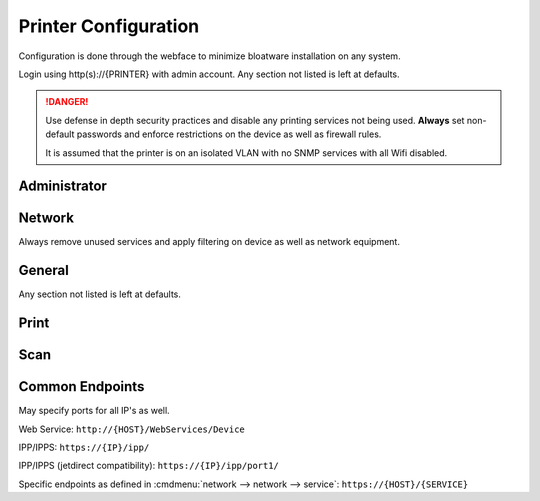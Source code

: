 .. _printing-brother-mfcl2750dw-config:

Printer Configuration
#####################
Configuration is done through the webface to minimize bloatware installation on
any system.

Login using http(s)://{PRINTER} with admin account. Any section not listed is
left at defaults.

.. danger::
  Use defense in depth security practices and disable any printing services not
  being used. **Always** set non-default passwords and enforce restrictions on
  the device as well as firewall rules.

  It is assumed that the printer is on an isolated VLAN with no SNMP services
  with all Wifi disabled.

Administrator
*************
.. gui:: Login Password
  :nav:    administrator
  :path:   login password
  :value0: Password, {PASS}
  :update: 2021-01-09

  New password can be at least 25 characters with all alphanumerics and
  symbols. The default password is on the back of the machine or ``initpass``.

.. gui:: User Restriction Function
  :nav:    administrator
  :path:   user restriction function
  :value0: User Restriction Function, {OFF}
  :update: 2021-01-09

.. gui:: Setting Lock
  :nav:    administrator
  :path:   setting lock
  :value0: Setting Lock, {OFF}
  :update: 2021-01-09

.. gui:: Date & Time
  :nav:    administrator
  :path:   date & time
  :value0:    Clock Type, 24h Clock
  :value1:     Time Zone, {TZ}
  :value2: Auto Daylight, {ON}
  :value3:             ☑, Synchronize with SNTP server
  :update: 2021-01-09

.. gui:: Panel Logout Time
  :nav:    administrator
  :path:   panel logout time
  :value0: Logout, 60 seconds
  :update: 2021-01-09

.. gui:: Firmware Update
  :nav:    administrator
  :path:   firmware update
  :value0: Firmware Update, Check for new firmware
  :update: 2021-01-09

  Update to the latest firmware. If there is a new version apply and re-apply
  all settings.

.. gui:: Firmware Auto Check
  :nav:    administrator
  :path:   firmware auto check
  :value0: Firmware Auto Check, {OFF}
  :update: 2021-01-09

.. gui:: Stored Print Jobs
  :nav:    administrator
  :path:   stored print jobs
  :value0: Auto Delete, {ON}
  :value1:         Day, 0 days
  :value2:        Time, 0 hours
  :update: 2021-01-09

.. _printing-brother-mfcl2750dw-config-network:

Network
*******
Always remove unused services and apply filtering on device as well as network
equipment.

.. gui:: Interface
  :nav:    network --> network
  :path:   interface
  :value0: Interface, NC-9300h Ethernet 10/100BASE-TX
  :value1: Wi-fi Direct, {DISABLED}
  :update: 2021-01-09

.. gui:: Protocol
  :nav:     network --> network
  :path:    protocol
  :value0:  ☑, Web Based Management (Web Server)
  :value1:  ☐, SNMP
  :value2:  ☐, Remote Setup
  :value3:  ☐, LPD
  :value4:  ☐, Raw Port (jetdirect)
  :value5:  ☑, IPP
  :value6:  ☐, AirPrint
  :value7:  ☐, Mopria
  :value8:  ☑, Web Services (WSD)
  :value9:  ☐, Mobile printing for Windows
  :value10: ☐, Google Cloud Print
  :value11: ☐, Proxy
  :value12: ☑, Network Scan (network scanning device)
  :value13: ☐, PC Fax Receive
  :value14: ☐, SMTP
  :value15: ☐, FTP Server
  :value16: ☐, FTP Client
  :value17: ☐, TFTP
  :value18: ☐, CIFS
  :value19: ☐, mDNS
  :value20: ☐, LLMNR
  :value21: ☑, SNTP
  :update: 2021-01-09

  Must apply changes at this level. Changes applied within protocols (settings)
  will not save unsaved changes at this level.

.. gui:: Protocol (HTTP Server Settings)
  :nav:     network --> network --> protocol
  :path:    HTTP Server Settings
  :value0:  Select the Certificate, Preset
  :value1:    Web Based Management,  
  :value2:                     › ☑, {HTTPS}
  :value3:                     › ☐, {HTTP}
  :value4:                     IPP,  
  :value5:                     › ☑, {HTTPS}
  :value6:                     › ☐, {HTTP}
  :value7:                   › › ☐, Port 80
  :value8:                   › › ☐, Port 631
  :value9:            Web Services,  
  :value10:                    › ☑, {HTTP}
  :update: 2021-01-09

  All HTTP Server Settings links go to the same settings page.

.. gui:: Web Services Advanced Settings
  :nav:    network --> network --> protocol
  :path:   Web Services --> Advanced Settings
  :value0: Web Services Name, Brother MFC-L2750DW
  :update: 2021-01-09

.. gui:: SNTP Advanced Settings
  :nav:    network --> network --> protocol
  :path:   SNTP --> Advanced Settings
  :value0:            SNTP Server Method, Static
  :value1:   Primary SNTP Server Address, 0.pool.ntp.org
  :value2:      Primary SNTP Server Port, 123
  :value3: Secondary SNTP Server Address, 1.pool.ntp.org
  :value4:    Secondary SNTP Server Port, 123
  :value5:      Synchronization Interval, 24 hours
  :update: 2021-01-09

.. gui:: TCP/IP (Wired)
  :nav:    network --> wired
  :path:   tcp/ip (wired)
  :value0: Boot Method, {DHCP}
  :value1:          ☐, Enable APIPA
  :update: 2021-01-09

.. gui:: NetBIOS (Wired)
  :nav:    network --> wired
  :path:   NetBIOS (wired)
  :value0: NETBIOS/IP, ☑ Disabled
  :update: 2021-01-09

.. gui:: IPv6 (Wired)
  :nav:    network --> wired
  :path:   IPv6 (wired)
  :value0: IPv6, ☑ Disabled
  :update: 2021-01-09

.. gui:: Wireless (Personal)
  :nav:    network --> wireless
  :path:   wireless (personal)
  :value0: Wireless Network Name (SSID), {RANDOM HASH}
  :value1:        Authentication Method, WPA/WPA2-PSK
  :value2:              Encryption Mode, TKIP-AES
  :value3:                   Passphrase, {HASH 63 CHARACTERS}
  :update: 2021-01-09

  On committing settings prompt, do **not** enable wireless.

  Set security options even thought wireless is already disabled with
  :ref:`printing-brother-mfcl2750dw-config-network`.

.. gui:: IPv4 Filter
  :nav:    network --> security
  :path:   IPv4 Filter
  :value0: ☑, Use IP Filtering Service
  :value1: ☑, Accept the following Addresses
  :update: 2021-01-09

  Whitelist allowed IPs.

General
*******
Any section not listed is left at defaults.

.. gui:: Status
  :nav:    general
  :path:   status
  :value0: Automatic Refresh, {OFF}
  :value1:      Web Langauge, Auto
  :update: 2021-01-09

.. gui:: Sleep Time
  :nav:    general
  :path:   sleep time
  :value0: Sleep Time, 1 minute
  :update: 2021-01-09

.. gui:: Auto Power Off
  :nav:    general
  :path:   auto power off
  :value0: Auto Power Off, 1 hour
  :update: 2021-01-09

.. gui:: Volume
  :nav:    general
  :path:   volume
  :value0:    Ring, {OFF}
  :value1:    Beep, {OFF}
  :value2: Speaker, {OFF}
  :update: 2021-01-09

.. gui:: Panel
  :nav:    general
  :path:   panel
  :value0: Backlight, Dark
  :value1: Dim Timer, 30 secs
  :update: 2021-01-09

.. gui:: Replace Toner
  :nav:    general
  :path:   replace toner
  :value0: ☑, Stop
  :update: 2021-01-09

Print
*****
.. gui:: Print
  :nav:    print
  :path:   print
  :value0:      Eco Mode, {OFF}
  :value1:    Toner Save, {OFF}
  :value2:    Quiet Mode, {OFF}
  :value3: Continue Mode, Auto
  :update: 2021-01-09

.. gui:: Tray
  :nav:    print
  :path:   tray
  :value0: Check Size, {ON}
  :update: 2021-01-09

.. gui:: 2-sided
  :nav:    print
  :path:   2-sided
  :value0: 2-sided print, Long Edge
  :value1:  Single Image, 2-sided Feed
  :update: 2021-01-09

Scan
****
.. gui:: Scan File Name
  :nav:    scan
  :path:   scan file name
  :value0: File Name Style, Date_Name_Counter
  :value1: ☐, If a file with the same name already exists overwrite it.
  :value2: Date, yyyy/MM/dd
  :value3: time, {ON}
  :value4: Counter, Continous
  :update: 2021-01-09

.. gui:: Scan from PC
  :nav:    scan
  :path:   scan from pc
  :value0: Pull Scan, {ENABLED}
  :update: 2021-01-09

Common Endpoints
****************
May specify ports for all IP's as well.

Web Service: ``http://{HOST}/WebServices/Device``

IPP/IPPS: ``https://{IP}/ipp/``

IPP/IPPS (jetdirect compatibility): ``https://{IP}/ipp/port1/``

Specific endpoints as defined in :cmdmenu:`network --> network --> service`: ``https://{HOST}/{SERVICE}``
